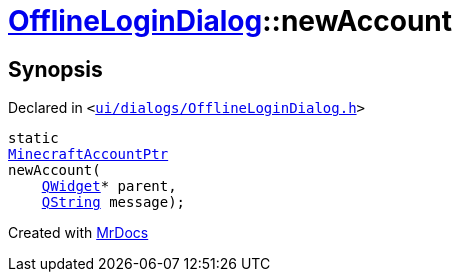 [#OfflineLoginDialog-newAccount]
= xref:OfflineLoginDialog.adoc[OfflineLoginDialog]::newAccount
:relfileprefix: ../
:mrdocs:


== Synopsis

Declared in `&lt;https://github.com/PrismLauncher/PrismLauncher/blob/develop/launcher/ui/dialogs/OfflineLoginDialog.h#L18[ui&sol;dialogs&sol;OfflineLoginDialog&period;h]&gt;`

[source,cpp,subs="verbatim,replacements,macros,-callouts"]
----
static
xref:MinecraftAccountPtr.adoc[MinecraftAccountPtr]
newAccount(
    xref:QWidget.adoc[QWidget]* parent,
    xref:QString.adoc[QString] message);
----



[.small]#Created with https://www.mrdocs.com[MrDocs]#
